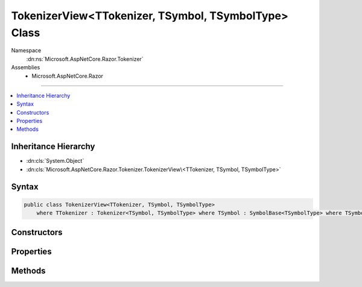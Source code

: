 

TokenizerView<TTokenizer, TSymbol, TSymbolType> Class
=====================================================





Namespace
    :dn:ns:`Microsoft.AspNetCore.Razor.Tokenizer`
Assemblies
    * Microsoft.AspNetCore.Razor

----

.. contents::
   :local:



Inheritance Hierarchy
---------------------


* :dn:cls:`System.Object`
* :dn:cls:`Microsoft.AspNetCore.Razor.Tokenizer.TokenizerView\<TTokenizer, TSymbol, TSymbolType>`








Syntax
------

.. code-block:: csharp

    public class TokenizerView<TTokenizer, TSymbol, TSymbolType>
        where TTokenizer : Tokenizer<TSymbol, TSymbolType> where TSymbol : SymbolBase<TSymbolType> where TSymbolType : struct








.. dn:class:: Microsoft.AspNetCore.Razor.Tokenizer.TokenizerView`3
    :hidden:

.. dn:class:: Microsoft.AspNetCore.Razor.Tokenizer.TokenizerView<TTokenizer, TSymbol, TSymbolType>

Constructors
------------

.. dn:class:: Microsoft.AspNetCore.Razor.Tokenizer.TokenizerView<TTokenizer, TSymbol, TSymbolType>
    :noindex:
    :hidden:

    
    .. dn:constructor:: Microsoft.AspNetCore.Razor.Tokenizer.TokenizerView<TTokenizer, TSymbol, TSymbolType>.TokenizerView(TTokenizer)
    
        
    
        
        :type tokenizer: TTokenizer
    
        
        .. code-block:: csharp
    
            public TokenizerView(TTokenizer tokenizer)
    

Properties
----------

.. dn:class:: Microsoft.AspNetCore.Razor.Tokenizer.TokenizerView<TTokenizer, TSymbol, TSymbolType>
    :noindex:
    :hidden:

    
    .. dn:property:: Microsoft.AspNetCore.Razor.Tokenizer.TokenizerView<TTokenizer, TSymbol, TSymbolType>.Current
    
        
        :rtype: TSymbol
    
        
        .. code-block:: csharp
    
            public TSymbol Current { get; }
    
    .. dn:property:: Microsoft.AspNetCore.Razor.Tokenizer.TokenizerView<TTokenizer, TSymbol, TSymbolType>.EndOfFile
    
        
        :rtype: System.Boolean
    
        
        .. code-block:: csharp
    
            public bool EndOfFile { get; }
    
    .. dn:property:: Microsoft.AspNetCore.Razor.Tokenizer.TokenizerView<TTokenizer, TSymbol, TSymbolType>.Source
    
        
        :rtype: Microsoft.AspNetCore.Razor.Text.ITextDocument
    
        
        .. code-block:: csharp
    
            public ITextDocument Source { get; }
    
    .. dn:property:: Microsoft.AspNetCore.Razor.Tokenizer.TokenizerView<TTokenizer, TSymbol, TSymbolType>.Tokenizer
    
        
        :rtype: TTokenizer
    
        
        .. code-block:: csharp
    
            public TTokenizer Tokenizer { get; }
    

Methods
-------

.. dn:class:: Microsoft.AspNetCore.Razor.Tokenizer.TokenizerView<TTokenizer, TSymbol, TSymbolType>
    :noindex:
    :hidden:

    
    .. dn:method:: Microsoft.AspNetCore.Razor.Tokenizer.TokenizerView<TTokenizer, TSymbol, TSymbolType>.Next()
    
        
        :rtype: System.Boolean
    
        
        .. code-block:: csharp
    
            public bool Next()
    
    .. dn:method:: Microsoft.AspNetCore.Razor.Tokenizer.TokenizerView<TTokenizer, TSymbol, TSymbolType>.PutBack(TSymbol)
    
        
    
        
        :type symbol: TSymbol
    
        
        .. code-block:: csharp
    
            public void PutBack(TSymbol symbol)
    

